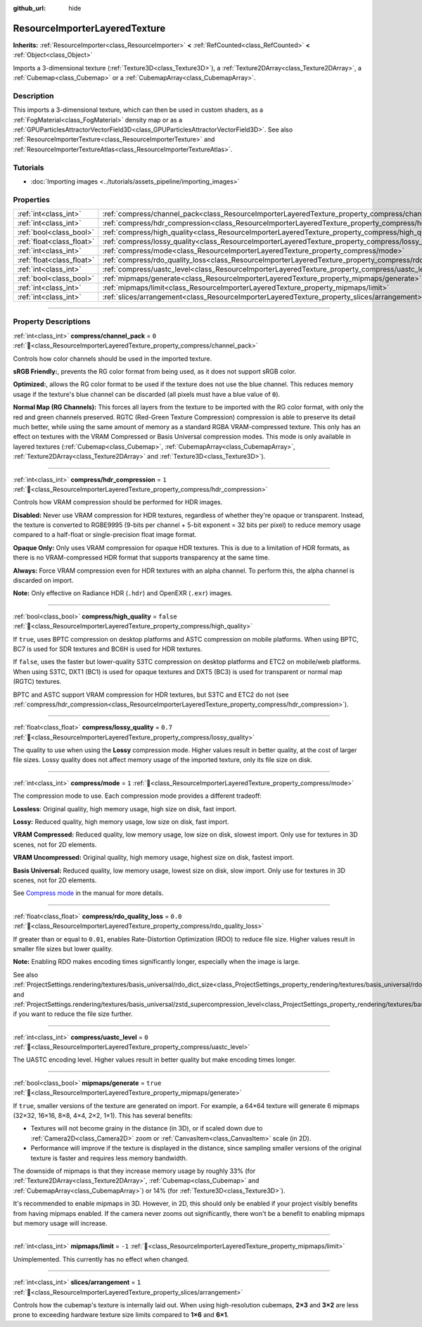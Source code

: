 :github_url: hide

.. DO NOT EDIT THIS FILE!!!
.. Generated automatically from Godot engine sources.
.. Generator: https://github.com/godotengine/godot/tree/master/doc/tools/make_rst.py.
.. XML source: https://github.com/godotengine/godot/tree/master/doc/classes/ResourceImporterLayeredTexture.xml.

.. _class_ResourceImporterLayeredTexture:

ResourceImporterLayeredTexture
==============================

**Inherits:** :ref:`ResourceImporter<class_ResourceImporter>` **<** :ref:`RefCounted<class_RefCounted>` **<** :ref:`Object<class_Object>`

Imports a 3-dimensional texture (:ref:`Texture3D<class_Texture3D>`), a :ref:`Texture2DArray<class_Texture2DArray>`, a :ref:`Cubemap<class_Cubemap>` or a :ref:`CubemapArray<class_CubemapArray>`.

.. rst-class:: classref-introduction-group

Description
-----------

This imports a 3-dimensional texture, which can then be used in custom shaders, as a :ref:`FogMaterial<class_FogMaterial>` density map or as a :ref:`GPUParticlesAttractorVectorField3D<class_GPUParticlesAttractorVectorField3D>`. See also :ref:`ResourceImporterTexture<class_ResourceImporterTexture>` and :ref:`ResourceImporterTextureAtlas<class_ResourceImporterTextureAtlas>`.

.. rst-class:: classref-introduction-group

Tutorials
---------

- :doc:`Importing images <../tutorials/assets_pipeline/importing_images>`

.. rst-class:: classref-reftable-group

Properties
----------

.. table::
   :widths: auto

   +---------------------------+-----------------------------------------------------------------------------------------------------------+-----------+
   | :ref:`int<class_int>`     | :ref:`compress/channel_pack<class_ResourceImporterLayeredTexture_property_compress/channel_pack>`         | ``0``     |
   +---------------------------+-----------------------------------------------------------------------------------------------------------+-----------+
   | :ref:`int<class_int>`     | :ref:`compress/hdr_compression<class_ResourceImporterLayeredTexture_property_compress/hdr_compression>`   | ``1``     |
   +---------------------------+-----------------------------------------------------------------------------------------------------------+-----------+
   | :ref:`bool<class_bool>`   | :ref:`compress/high_quality<class_ResourceImporterLayeredTexture_property_compress/high_quality>`         | ``false`` |
   +---------------------------+-----------------------------------------------------------------------------------------------------------+-----------+
   | :ref:`float<class_float>` | :ref:`compress/lossy_quality<class_ResourceImporterLayeredTexture_property_compress/lossy_quality>`       | ``0.7``   |
   +---------------------------+-----------------------------------------------------------------------------------------------------------+-----------+
   | :ref:`int<class_int>`     | :ref:`compress/mode<class_ResourceImporterLayeredTexture_property_compress/mode>`                         | ``1``     |
   +---------------------------+-----------------------------------------------------------------------------------------------------------+-----------+
   | :ref:`float<class_float>` | :ref:`compress/rdo_quality_loss<class_ResourceImporterLayeredTexture_property_compress/rdo_quality_loss>` | ``0.0``   |
   +---------------------------+-----------------------------------------------------------------------------------------------------------+-----------+
   | :ref:`int<class_int>`     | :ref:`compress/uastc_level<class_ResourceImporterLayeredTexture_property_compress/uastc_level>`           | ``0``     |
   +---------------------------+-----------------------------------------------------------------------------------------------------------+-----------+
   | :ref:`bool<class_bool>`   | :ref:`mipmaps/generate<class_ResourceImporterLayeredTexture_property_mipmaps/generate>`                   | ``true``  |
   +---------------------------+-----------------------------------------------------------------------------------------------------------+-----------+
   | :ref:`int<class_int>`     | :ref:`mipmaps/limit<class_ResourceImporterLayeredTexture_property_mipmaps/limit>`                         | ``-1``    |
   +---------------------------+-----------------------------------------------------------------------------------------------------------+-----------+
   | :ref:`int<class_int>`     | :ref:`slices/arrangement<class_ResourceImporterLayeredTexture_property_slices/arrangement>`               | ``1``     |
   +---------------------------+-----------------------------------------------------------------------------------------------------------+-----------+

.. rst-class:: classref-section-separator

----

.. rst-class:: classref-descriptions-group

Property Descriptions
---------------------

.. _class_ResourceImporterLayeredTexture_property_compress/channel_pack:

.. rst-class:: classref-property

:ref:`int<class_int>` **compress/channel_pack** = ``0`` :ref:`🔗<class_ResourceImporterLayeredTexture_property_compress/channel_pack>`

Controls how color channels should be used in the imported texture.

\ **sRGB Friendly:**, prevents the RG color format from being used, as it does not support sRGB color.

\ **Optimized:**, allows the RG color format to be used if the texture does not use the blue channel. This reduces memory usage if the texture's blue channel can be discarded (all pixels must have a blue value of ``0``).

\ **Normal Map (RG Channels):** This forces all layers from the texture to be imported with the RG color format, with only the red and green channels preserved. RGTC (Red-Green Texture Compression) compression is able to preserve its detail much better, while using the same amount of memory as a standard RGBA VRAM-compressed texture. This only has an effect on textures with the VRAM Compressed or Basis Universal compression modes. This mode is only available in layered textures (:ref:`Cubemap<class_Cubemap>`, :ref:`CubemapArray<class_CubemapArray>`, :ref:`Texture2DArray<class_Texture2DArray>` and :ref:`Texture3D<class_Texture3D>`).

.. rst-class:: classref-item-separator

----

.. _class_ResourceImporterLayeredTexture_property_compress/hdr_compression:

.. rst-class:: classref-property

:ref:`int<class_int>` **compress/hdr_compression** = ``1`` :ref:`🔗<class_ResourceImporterLayeredTexture_property_compress/hdr_compression>`

Controls how VRAM compression should be performed for HDR images.

\ **Disabled:** Never use VRAM compression for HDR textures, regardless of whether they're opaque or transparent. Instead, the texture is converted to RGBE9995 (9-bits per channel + 5-bit exponent = 32 bits per pixel) to reduce memory usage compared to a half-float or single-precision float image format.

\ **Opaque Only:** Only uses VRAM compression for opaque HDR textures. This is due to a limitation of HDR formats, as there is no VRAM-compressed HDR format that supports transparency at the same time.

\ **Always:** Force VRAM compression even for HDR textures with an alpha channel. To perform this, the alpha channel is discarded on import.

\ **Note:** Only effective on Radiance HDR (``.hdr``) and OpenEXR (``.exr``) images.

.. rst-class:: classref-item-separator

----

.. _class_ResourceImporterLayeredTexture_property_compress/high_quality:

.. rst-class:: classref-property

:ref:`bool<class_bool>` **compress/high_quality** = ``false`` :ref:`🔗<class_ResourceImporterLayeredTexture_property_compress/high_quality>`

If ``true``, uses BPTC compression on desktop platforms and ASTC compression on mobile platforms. When using BPTC, BC7 is used for SDR textures and BC6H is used for HDR textures.

If ``false``, uses the faster but lower-quality S3TC compression on desktop platforms and ETC2 on mobile/web platforms. When using S3TC, DXT1 (BC1) is used for opaque textures and DXT5 (BC3) is used for transparent or normal map (RGTC) textures.

BPTC and ASTC support VRAM compression for HDR textures, but S3TC and ETC2 do not (see :ref:`compress/hdr_compression<class_ResourceImporterLayeredTexture_property_compress/hdr_compression>`).

.. rst-class:: classref-item-separator

----

.. _class_ResourceImporterLayeredTexture_property_compress/lossy_quality:

.. rst-class:: classref-property

:ref:`float<class_float>` **compress/lossy_quality** = ``0.7`` :ref:`🔗<class_ResourceImporterLayeredTexture_property_compress/lossy_quality>`

The quality to use when using the **Lossy** compression mode. Higher values result in better quality, at the cost of larger file sizes. Lossy quality does not affect memory usage of the imported texture, only its file size on disk.

.. rst-class:: classref-item-separator

----

.. _class_ResourceImporterLayeredTexture_property_compress/mode:

.. rst-class:: classref-property

:ref:`int<class_int>` **compress/mode** = ``1`` :ref:`🔗<class_ResourceImporterLayeredTexture_property_compress/mode>`

The compression mode to use. Each compression mode provides a different tradeoff:

\ **Lossless**: Original quality, high memory usage, high size on disk, fast import.

\ **Lossy:** Reduced quality, high memory usage, low size on disk, fast import.

\ **VRAM Compressed:** Reduced quality, low memory usage, low size on disk, slowest import. Only use for textures in 3D scenes, not for 2D elements.

\ **VRAM Uncompressed:** Original quality, high memory usage, highest size on disk, fastest import.

\ **Basis Universal:** Reduced quality, low memory usage, lowest size on disk, slow import. Only use for textures in 3D scenes, not for 2D elements.

See `Compress mode <../tutorials/assets_pipeline/importing_images.html#compress-mode>`__ in the manual for more details.

.. rst-class:: classref-item-separator

----

.. _class_ResourceImporterLayeredTexture_property_compress/rdo_quality_loss:

.. rst-class:: classref-property

:ref:`float<class_float>` **compress/rdo_quality_loss** = ``0.0`` :ref:`🔗<class_ResourceImporterLayeredTexture_property_compress/rdo_quality_loss>`

If greater than or equal to ``0.01``, enables Rate-Distortion Optimization (RDO) to reduce file size. Higher values result in smaller file sizes but lower quality.

\ **Note:** Enabling RDO makes encoding times significantly longer, especially when the image is large.

See also :ref:`ProjectSettings.rendering/textures/basis_universal/rdo_dict_size<class_ProjectSettings_property_rendering/textures/basis_universal/rdo_dict_size>` and :ref:`ProjectSettings.rendering/textures/basis_universal/zstd_supercompression_level<class_ProjectSettings_property_rendering/textures/basis_universal/zstd_supercompression_level>` if you want to reduce the file size further.

.. rst-class:: classref-item-separator

----

.. _class_ResourceImporterLayeredTexture_property_compress/uastc_level:

.. rst-class:: classref-property

:ref:`int<class_int>` **compress/uastc_level** = ``0`` :ref:`🔗<class_ResourceImporterLayeredTexture_property_compress/uastc_level>`

The UASTC encoding level. Higher values result in better quality but make encoding times longer.

.. rst-class:: classref-item-separator

----

.. _class_ResourceImporterLayeredTexture_property_mipmaps/generate:

.. rst-class:: classref-property

:ref:`bool<class_bool>` **mipmaps/generate** = ``true`` :ref:`🔗<class_ResourceImporterLayeredTexture_property_mipmaps/generate>`

If ``true``, smaller versions of the texture are generated on import. For example, a 64×64 texture will generate 6 mipmaps (32×32, 16×16, 8×8, 4×4, 2×2, 1×1). This has several benefits:

- Textures will not become grainy in the distance (in 3D), or if scaled down due to :ref:`Camera2D<class_Camera2D>` zoom or :ref:`CanvasItem<class_CanvasItem>` scale (in 2D).

- Performance will improve if the texture is displayed in the distance, since sampling smaller versions of the original texture is faster and requires less memory bandwidth.

The downside of mipmaps is that they increase memory usage by roughly 33% (for :ref:`Texture2DArray<class_Texture2DArray>`, :ref:`Cubemap<class_Cubemap>` and :ref:`CubemapArray<class_CubemapArray>`) or 14% (for :ref:`Texture3D<class_Texture3D>`).

It's recommended to enable mipmaps in 3D. However, in 2D, this should only be enabled if your project visibly benefits from having mipmaps enabled. If the camera never zooms out significantly, there won't be a benefit to enabling mipmaps but memory usage will increase.

.. rst-class:: classref-item-separator

----

.. _class_ResourceImporterLayeredTexture_property_mipmaps/limit:

.. rst-class:: classref-property

:ref:`int<class_int>` **mipmaps/limit** = ``-1`` :ref:`🔗<class_ResourceImporterLayeredTexture_property_mipmaps/limit>`

Unimplemented. This currently has no effect when changed.

.. rst-class:: classref-item-separator

----

.. _class_ResourceImporterLayeredTexture_property_slices/arrangement:

.. rst-class:: classref-property

:ref:`int<class_int>` **slices/arrangement** = ``1`` :ref:`🔗<class_ResourceImporterLayeredTexture_property_slices/arrangement>`

Controls how the cubemap's texture is internally laid out. When using high-resolution cubemaps, **2×3** and **3×2** are less prone to exceeding hardware texture size limits compared to **1×6** and **6×1**.

.. |virtual| replace:: :abbr:`virtual (This method should typically be overridden by the user to have any effect.)`
.. |required| replace:: :abbr:`required (This method is required to be overridden when extending its base class.)`
.. |const| replace:: :abbr:`const (This method has no side effects. It doesn't modify any of the instance's member variables.)`
.. |vararg| replace:: :abbr:`vararg (This method accepts any number of arguments after the ones described here.)`
.. |constructor| replace:: :abbr:`constructor (This method is used to construct a type.)`
.. |static| replace:: :abbr:`static (This method doesn't need an instance to be called, so it can be called directly using the class name.)`
.. |operator| replace:: :abbr:`operator (This method describes a valid operator to use with this type as left-hand operand.)`
.. |bitfield| replace:: :abbr:`BitField (This value is an integer composed as a bitmask of the following flags.)`
.. |void| replace:: :abbr:`void (No return value.)`
